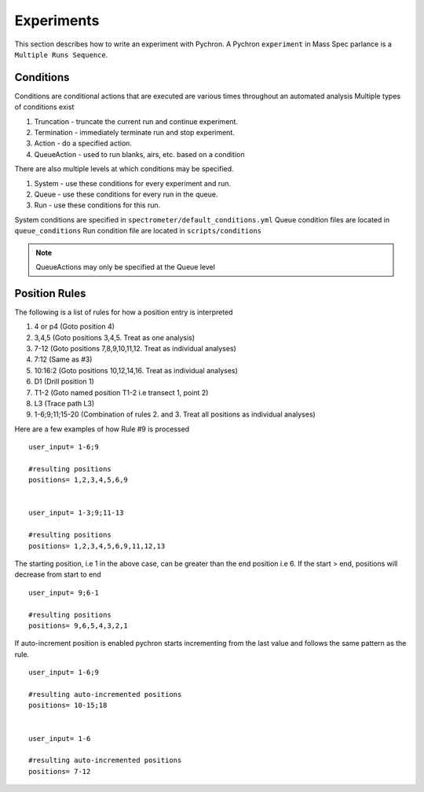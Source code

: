 Experiments
-------------

This section describes how to write an experiment with Pychron. A Pychron ``experiment``
in Mass Spec parlance is a ``Multiple Runs Sequence``.

Conditions
~~~~~~~~~~~~~~~
Conditions are conditional actions that are executed are various times throughout an automated analysis
Multiple types of conditions exist

#. Truncation - truncate the current run and continue experiment.
#. Termination - immediately terminate run and stop experiment.
#. Action - do a specified action.
#. QueueAction - used to run blanks, airs, etc. based on a condition

There are also multiple levels at which conditions may be specified.

#. System - use these conditions for every experiment and run.
#. Queue - use these conditions for every run in the queue.
#. Run - use these conditions for this run.

System conditions are specified in ``spectrometer/default_conditions.yml``
Queue condition files are located in ``queue_conditions``
Run condition file are located in ``scripts/conditions``

.. note:: QueueActions may only be specified at the Queue level


Position Rules
~~~~~~~~~~~~~~~

The following is a list of rules for how a position entry is interpreted

#. 4 or p4 (Goto position 4)
#. 3,4,5 (Goto positions 3,4,5. Treat as one analysis)
#. 7-12 (Goto positions 7,8,9,10,11,12. Treat as individual analyses)
#. 7:12 (Same as #3)
#. 10:16:2 (Goto positions 10,12,14,16. Treat as individual analyses)
#. D1 (Drill position 1)
#. T1-2 (Goto named position T1-2 i.e transect 1, point 2)
#. L3 (Trace path L3)
#. 1-6;9;11;15-20 (Combination of rules 2. and 3. Treat all positions as individual analyses)

Here are a few examples of how Rule #9 is processed

::

    user_input= 1-6;9
    
    #resulting positions
    positions= 1,2,3,4,5,6,9
    
    
    user_input= 1-3;9;11-13
    
    #resulting positions
    positions= 1,2,3,4,5,6,9,11,12,13
    


The starting position, i.e 1 in the above case, can be greater than the end position i.e 6. 
If the start > end, positions will decrease from start to end
::

    user_input= 9;6-1
    
    #resulting positions
    positions= 9,6,5,4,3,2,1
    
    

If auto-increment position is enabled pychron starts incrementing from the last value and follows the same pattern as the rule.

::
    
    user_input= 1-6;9
    
    #resulting auto-incremented positions
    positions= 10-15;18
    
    
    user_input= 1-6
    
    #resulting auto-incremented positions
    positions= 7-12
    

